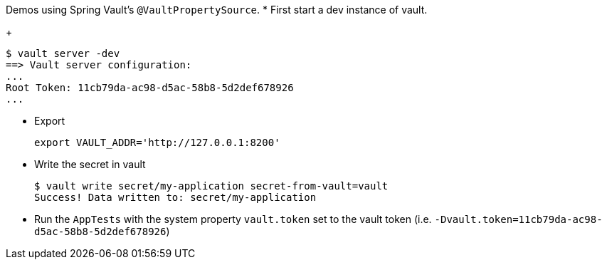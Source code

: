 Demos using Spring Vault's `@VaultPropertySource`.
* First start a dev instance of vault.

+

[source,bash]
----
$ vault server -dev
==> Vault server configuration:
...
Root Token: 11cb79da-ac98-d5ac-58b8-5d2def678926
...
----

* Export

+

[source,bash]
----
export VAULT_ADDR='http://127.0.0.1:8200'
----

* Write the secret in vault

+

[source,bash]
----
$ vault write secret/my-application secret-from-vault=vault
Success! Data written to: secret/my-application
----

* Run the `AppTests` with the system property `vault.token` set to the vault token (i.e. `-Dvault.token=11cb79da-ac98-d5ac-58b8-5d2def678926`)
